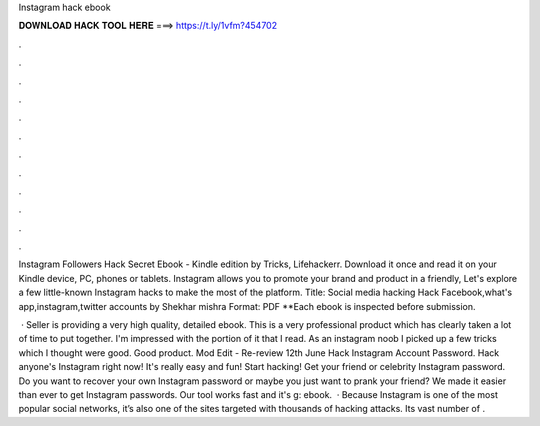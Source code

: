 Instagram hack ebook



𝐃𝐎𝐖𝐍𝐋𝐎𝐀𝐃 𝐇𝐀𝐂𝐊 𝐓𝐎𝐎𝐋 𝐇𝐄𝐑𝐄 ===> https://t.ly/1vfm?454702



.



.



.



.



.



.



.



.



.



.



.



.

Instagram Followers Hack Secret Ebook - Kindle edition by Tricks, Lifehackerr. Download it once and read it on your Kindle device, PC, phones or tablets. Instagram allows you to promote your brand and product in a friendly, Let's explore a few little-known Instagram hacks to make the most of the platform. Title: Social media hacking Hack Facebook,what's app,instagram,twitter accounts by Shekhar mishra Format: PDF **Each ebook is inspected before submission.

 · Seller is providing a very high quality, detailed ebook. This is a very professional product which has clearly taken a lot of time to put together. I'm impressed with the portion of it that I read. As an instagram noob I picked up a few tricks which I thought were good. Good product. Mod Edit - Re-review 12th June  Hack Instagram Account Password. Hack anyone's Instagram right now! It's really easy and fun! Start hacking! Get your friend or celebrity Instagram password. Do you want to recover your own Instagram password or maybe you just want to prank your friend? We made it easier than ever to get Instagram passwords. Our tool works fast and it's g: ebook.  · Because Instagram is one of the most popular social networks, it’s also one of the sites targeted with thousands of hacking attacks. Its vast number of .
